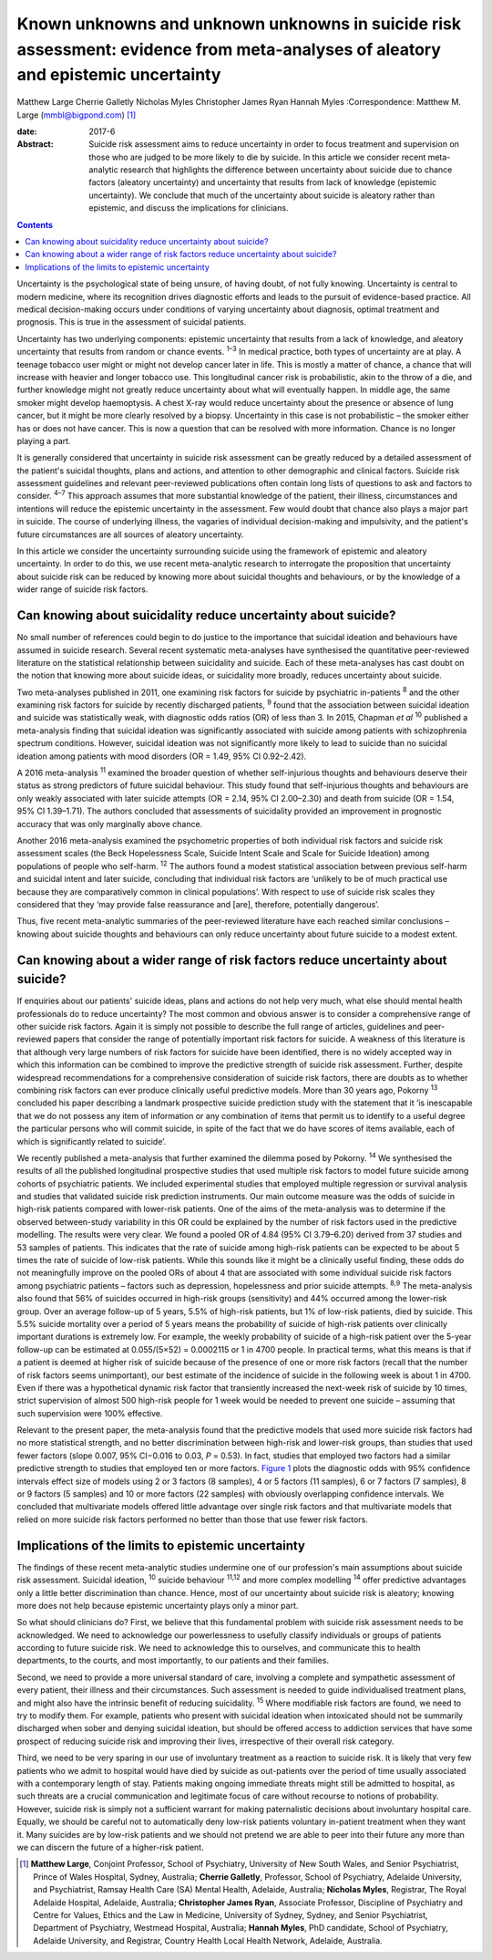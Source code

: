 =================================================================================================================================
Known unknowns and unknown unknowns in suicide risk assessment: evidence from meta-analyses of aleatory and epistemic uncertainty
=================================================================================================================================



Matthew Large
Cherrie Galletly
Nicholas Myles
Christopher James Ryan
Hannah Myles
:Correspondence: Matthew M. Large (mmbl@bigpond.com)  [1]_

:date: 2017-6

:Abstract:
   Suicide risk assessment aims to reduce uncertainty in order to focus
   treatment and supervision on those who are judged to be more likely
   to die by suicide. In this article we consider recent meta-analytic
   research that highlights the difference between uncertainty about
   suicide due to chance factors (aleatory uncertainty) and uncertainty
   that results from lack of knowledge (epistemic uncertainty). We
   conclude that much of the uncertainty about suicide is aleatory
   rather than epistemic, and discuss the implications for clinicians.


.. contents::
   :depth: 3
..

Uncertainty is the psychological state of being unsure, of having doubt,
of not fully knowing. Uncertainty is central to modern medicine, where
its recognition drives diagnostic efforts and leads to the pursuit of
evidence-based practice. All medical decision-making occurs under
conditions of varying uncertainty about diagnosis, optimal treatment and
prognosis. This is true in the assessment of suicidal patients.

Uncertainty has two underlying components: epistemic uncertainty that
results from a lack of knowledge, and aleatory uncertainty that results
from random or chance events. :sup:`1–3` In medical practice, both types
of uncertainty are at play. A teenage tobacco user might or might not
develop cancer later in life. This is mostly a matter of chance, a
chance that will increase with heavier and longer tobacco use. This
longitudinal cancer risk is probabilistic, akin to the throw of a die,
and further knowledge might not greatly reduce uncertainty about what
will eventually happen. In middle age, the same smoker might develop
haemoptysis. A chest X-ray would reduce uncertainty about the presence
or absence of lung cancer, but it might be more clearly resolved by a
biopsy. Uncertainty in this case is not probabilistic – the smoker
either has or does not have cancer. This is now a question that can be
resolved with more information. Chance is no longer playing a part.

It is generally considered that uncertainty in suicide risk assessment
can be greatly reduced by a detailed assessment of the patient's
suicidal thoughts, plans and actions, and attention to other demographic
and clinical factors. Suicide risk assessment guidelines and relevant
peer-reviewed publications often contain long lists of questions to ask
and factors to consider. :sup:`4–7` This approach assumes that more
substantial knowledge of the patient, their illness, circumstances and
intentions will reduce the epistemic uncertainty in the assessment. Few
would doubt that chance also plays a major part in suicide. The course
of underlying illness, the vagaries of individual decision-making and
impulsivity, and the patient's future circumstances are all sources of
aleatory uncertainty.

In this article we consider the uncertainty surrounding suicide using
the framework of epistemic and aleatory uncertainty. In order to do
this, we use recent meta-analytic research to interrogate the
proposition that uncertainty about suicide risk can be reduced by
knowing more about suicidal thoughts and behaviours, or by the knowledge
of a wider range of suicide risk factors.

.. _S1:

Can knowing about suicidality reduce uncertainty about suicide?
===============================================================

No small number of references could begin to do justice to the
importance that suicidal ideation and behaviours have assumed in suicide
research. Several recent systematic meta-analyses have synthesised the
quantitative peer-reviewed literature on the statistical relationship
between suicidality and suicide. Each of these meta-analyses has cast
doubt on the notion that knowing more about suicide ideas, or
suicidality more broadly, reduces uncertainty about suicide.

Two meta-analyses published in 2011, one examining risk factors for
suicide by psychiatric in-patients :sup:`8` and the other examining risk
factors for suicide by recently discharged patients, :sup:`9` found that
the association between suicidal ideation and suicide was statistically
weak, with diagnostic odds ratios (OR) of less than 3. In 2015, Chapman
*et al* :sup:`10` published a meta-analysis finding that suicidal
ideation was significantly associated with suicide among patients with
schizophrenia spectrum conditions. However, suicidal ideation was not
significantly more likely to lead to suicide than no suicidal ideation
among patients with mood disorders (OR = 1.49, 95% CI 0.92–2.42).

A 2016 meta-analysis :sup:`11` examined the broader question of whether
self-injurious thoughts and behaviours deserve their status as strong
predictors of future suicidal behaviour. This study found that
self-injurious thoughts and behaviours are only weakly associated with
later suicide attempts (OR = 2.14, 95% CI 2.00–2.30) and death from
suicide (OR = 1.54, 95% CI 1.39–1.71). The authors concluded that
assessments of suicidality provided an improvement in prognostic
accuracy that was only marginally above chance.

Another 2016 meta-analysis examined the psychometric properties of both
individual risk factors and suicide risk assessment scales (the Beck
Hopelessness Scale, Suicide Intent Scale and Scale for Suicide Ideation)
among populations of people who self-harm. :sup:`12` The authors found a
modest statistical association between previous self-harm and suicidal
intent and later suicide, concluding that individual risk factors are
‘unlikely to be of much practical use because they are comparatively
common in clinical populations’. With respect to use of suicide risk
scales they considered that they ‘may provide false reassurance and
[are], therefore, potentially dangerous’.

Thus, five recent meta-analytic summaries of the peer-reviewed
literature have each reached similar conclusions – knowing about suicide
thoughts and behaviours can only reduce uncertainty about future suicide
to a modest extent.

.. _S2:

Can knowing about a wider range of risk factors reduce uncertainty about suicide?
=================================================================================

If enquiries about our patients' suicide ideas, plans and actions do not
help very much, what else should mental health professionals do to
reduce uncertainty? The most common and obvious answer is to consider a
comprehensive range of other suicide risk factors. Again it is simply
not possible to describe the full range of articles, guidelines and
peer-reviewed papers that consider the range of potentially important
risk factors for suicide. A weakness of this literature is that although
very large numbers of risk factors for suicide have been identified,
there is no widely accepted way in which this information can be
combined to improve the predictive strength of suicide risk assessment.
Further, despite widespread recommendations for a comprehensive
consideration of suicide risk factors, there are doubts as to whether
combining risk factors can ever produce clinically useful predictive
models. More than 30 years ago, Pokorny :sup:`13` concluded his paper
describing a landmark prospective suicide prediction study with the
statement that it ‘is inescapable that we do not possess any item of
information or any combination of items that permit us to identify to a
useful degree the particular persons who will commit suicide, in spite
of the fact that we do have scores of items available, each of which is
significantly related to suicide’.

We recently published a meta-analysis that further examined the dilemma
posed by Pokorny. :sup:`14` We synthesised the results of all the
published longitudinal prospective studies that used multiple risk
factors to model future suicide among cohorts of psychiatric patients.
We included experimental studies that employed multiple regression or
survival analysis and studies that validated suicide risk prediction
instruments. Our main outcome measure was the odds of suicide in
high-risk patients compared with lower-risk patients. One of the aims of
the meta-analysis was to determine if the observed between-study
variability in this OR could be explained by the number of risk factors
used in the predictive modelling. The results were very clear. We found
a pooled OR of 4.84 (95% CI 3.79–6.20) derived from 37 studies and 53
samples of patients. This indicates that the rate of suicide among
high-risk patients can be expected to be about 5 times the rate of
suicide of low-risk patients. While this sounds like it might be a
clinically useful finding, these odds do not meaningfully improve on the
pooled ORs of about 4 that are associated with some individual suicide
risk factors among psychiatric patients – factors such as depression,
hopelessness and prior suicide attempts. :sup:`8,9` The meta-analysis
also found that 56% of suicides occurred in high-risk groups
(sensitivity) and 44% occurred among the lower-risk group. Over an
average follow-up of 5 years, 5.5% of high-risk patients, but 1% of
low-risk patients, died by suicide. This 5.5% suicide mortality over a
period of 5 years means the probability of suicide of high-risk patients
over clinically important durations is extremely low. For example, the
weekly probability of suicide of a high-risk patient over the 5-year
follow-up can be estimated at 0.055/(5×52) = 0.0002115 or 1 in 4700
people. In practical terms, what this means is that if a patient is
deemed at higher risk of suicide because of the presence of one or more
risk factors (recall that the number of risk factors seems unimportant),
our best estimate of the incidence of suicide in the following week is
about 1 in 4700. Even if there was a hypothetical dynamic risk factor
that transiently increased the next-week risk of suicide by 10 times,
strict supervision of almost 500 high-risk people for 1 week would be
needed to prevent one suicide – assuming that such supervision were 100%
effective.

Relevant to the present paper, the meta-analysis found that the
predictive models that used more suicide risk factors had no more
statistical strength, and no better discrimination between high-risk and
lower-risk groups, than studies that used fewer factors (slope 0.007,
95% CI−0.016 to 0.03, *P* = 0.53). In fact, studies that employed two
factors had a similar predictive strength to studies that employed ten
or more factors. `Figure 1 <#F1>`__ plots the diagnostic odds with 95%
confidence intervals effect size of models using 2 or 3 factors (8
samples), 4 or 5 factors (11 samples), 6 or 7 factors (7 samples), 8 or
9 factors (5 samples) and 10 or more factors (22 samples) with obviously
overlapping confidence intervals. We concluded that multivariate models
offered little advantage over single risk factors and that multivariate
models that relied on more suicide risk factors performed no better than
those that use fewer risk factors.

.. figure:: 162f1
   :alt: Odds ratios of the predictive strength of multivariate suicide
   risk assessment according to the number of factors in the predictive
   model. Diamonds indicate the pooled estimate and the (overlapping)
   95% confidence intervals. Data from Large *et al*. :sup:`14`
   :name: F1

   Odds ratios of the predictive strength of multivariate suicide risk
   assessment according to the number of factors in the predictive
   model. Diamonds indicate the pooled estimate and the (overlapping)
   95% confidence intervals. Data from Large *et al*. :sup:`14`

.. _S3:

Implications of the limits to epistemic uncertainty
===================================================

The findings of these recent meta-analytic studies undermine one of our
profession's main assumptions about suicide risk assessment. Suicidal
ideation, :sup:`10` suicide behaviour :sup:`11,12` and more complex
modelling :sup:`14` offer predictive advantages only a little better
discrimination than chance. Hence, most of our uncertainty about suicide
risk is aleatory; knowing more does not help because epistemic
uncertainty plays only a minor part.

So what should clinicians do? First, we believe that this fundamental
problem with suicide risk assessment needs to be acknowledged. We need
to acknowledge our powerlessness to usefully classify individuals or
groups of patients according to future suicide risk. We need to
acknowledge this to ourselves, and communicate this to health
departments, to the courts, and most importantly, to our patients and
their families.

Second, we need to provide a more universal standard of care, involving
a complete and sympathetic assessment of every patient, their illness
and their circumstances. Such assessment is needed to guide
individualised treatment plans, and might also have the intrinsic
benefit of reducing suicidality. :sup:`15` Where modifiable risk factors
are found, we need to try to modify them. For example, patients who
present with suicidal ideation when intoxicated should not be summarily
discharged when sober and denying suicidal ideation, but should be
offered access to addiction services that have some prospect of reducing
suicide risk and improving their lives, irrespective of their overall
risk category.

Third, we need to be very sparing in our use of involuntary treatment as
a reaction to suicide risk. It is likely that very few patients who we
admit to hospital would have died by suicide as out-patients over the
period of time usually associated with a contemporary length of stay.
Patients making ongoing immediate threats might still be admitted to
hospital, as such threats are a crucial communication and legitimate
focus of care without recourse to notions of probability. However,
suicide risk is simply not a sufficient warrant for making paternalistic
decisions about involuntary hospital care. Equally, we should be careful
not to automatically deny low-risk patients voluntary in-patient
treatment when they want it. Many suicides are by low-risk patients and
we should not pretend we are able to peer into their future any more
than we can discern the future of a higher-risk patient.

.. [1]
   **Matthew Large**, Conjoint Professor, School of Psychiatry,
   University of New South Wales, and Senior Psychiatrist, Prince of
   Wales Hospital, Sydney, Australia; **Cherrie Galletly**, Professor,
   School of Psychiatry, Adelaide University, and Psychiatrist, Ramsay
   Health Care (SA) Mental Health, Adelaide, Australia; **Nicholas
   Myles**, Registrar, The Royal Adelaide Hospital, Adelaide, Australia;
   **Christopher James Ryan**, Associate Professor, Discipline of
   Psychiatry and Centre for Values, Ethics and the Law in Medicine,
   University of Sydney, Sydney, and Senior Psychiatrist, Department of
   Psychiatry, Westmead Hospital, Australia; **Hannah Myles**, PhD
   candidate, School of Psychiatry, Adelaide University, and Registrar,
   Country Health Local Health Network, Adelaide, Australia.
